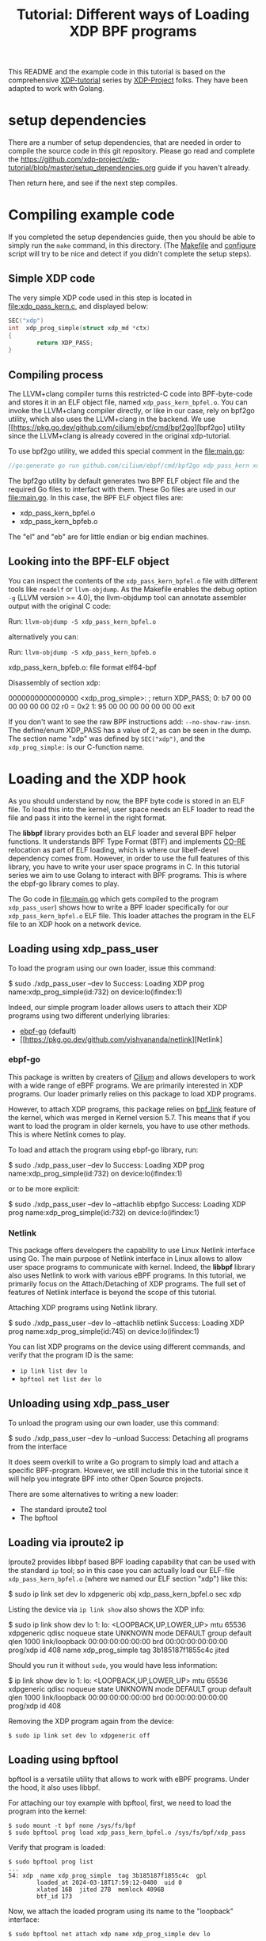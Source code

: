 #+ SPDX-License-Identifier: (GPL-2.0 OR BSD-2-Clause)

# -*- fill-column: 76; -*-
#+TITLE: Tutorial: Different ways of Loading XDP BPF programs
#+OPTIONS: ^:nil

This README and the example code in this tutorial is based on 
the comprehensive [[https://github.com/xdp-project][XDP-tutorial]] series by [[https://github.com/xdp-project][XDP-Project]] folks. 
They have been adapted to work with Golang. 


* setup dependencies

There are a number of setup dependencies, that are needed in order to
compile the source code in this git repository. Please go read and complete
the [[https://github.com/xdp-project/xdp-tutorial/blob/master/setup_dependencies.org]] guide if you haven't already.

Then return here, and see if the next step compiles.

* Compiling example code

If you completed the setup dependencies guide, then you should be able to
simply run the =make= command, in this directory. (The [[file:Makefile][Makefile]] and
[[file:../configure][configure]] script will try to be nice and detect if you didn't complete the
setup steps).

** Simple XDP code

The very simple XDP code used in this step is located in
[[file:xdp_pass_kern.c]], and displayed below:

#+begin_src C
SEC("xdp")
int  xdp_prog_simple(struct xdp_md *ctx)
{
        return XDP_PASS;
}
#+end_src

** Compiling process

The LLVM+clang compiler turns this restricted-C code into BPF-byte-code and
stores it in an ELF object file, named =xdp_pass_kern_bpfel.o=. You can invoke 
the LLVM+clang compiler directly, or like in our case, rely on bpf2go utility, which also
uses the LLVM+clang in the backend. We use [[https://pkg.go.dev/github.com/cilium/ebpf/cmd/bpf2go][bpf2go] utility since the LLVM+clang
is already covered in the original xdp-tutorial. 

To use bpf2go utility, we added this special comment in the [[file:main.go]]:
#+begin_src Go
//go:generate go run github.com/cilium/ebpf/cmd/bpf2go xdp_pass_kern xdp_pass_kern.c
#+end_src

The bpf2go utility by default generates two BPF ELF object file and the required Go files to 
interfact with them. These Go files are used in our [[file:main.go]]. In this case, the
BPF ELF object files are: 

 - xdp_pass_kern_bpfel.o 
 - xdp_pass_kern_bpfeb.o

The "el" and "eb" are for little endian or big endian machines.

** Looking into the BPF-ELF object

You can inspect the contents of the =xdp_pass_kern_bpfel.o= file with different
tools like =readelf= or =llvm-objdump=. As the Makefile enables the debug
option =-g= (LLVM version >= 4.0), the llvm-objdump tool can annotate
assembler output with the original C code:

Run: =llvm-objdump -S xdp_pass_kern_bpfel.o=

alternatively you can:

Run: =llvm-objdump -S xdp_pass_kern_bpfeb.o=

#+begin_example asm
xdp_pass_kern_bpfeb.o:  file format elf64-bpf

Disassembly of section xdp:

0000000000000000 <xdp_prog_simple>:
;       return XDP_PASS;
       0:       b7 00 00 00 00 00 00 02 r0 = 0x2
       1:       95 00 00 00 00 00 00 00 exit
#+end_example

If you don't want to see the raw BPF instructions add: =--no-show-raw-insn=.
The define/enum XDP_PASS has a value of 2, as can be seen in the dump. The
section name "xdp" was defined by =SEC("xdp")=, and the =xdp_prog_simple:=
is our C-function name.

* Loading and the XDP hook

As you should understand by now, the BPF byte code is stored in an ELF file.
To load this into the kernel, user space needs an ELF loader to read the
file and pass it into the kernel in the right format.

The *libbpf* library provides both an ELF loader and several BPF helper
functions. It understands BPF Type Format (BTF) and implements [[https://nakryiko.com/posts/bpf-core-reference-guide/][CO-RE]]
relocation as part of ELF loading, which is where our libelf-devel
dependency comes from. However, in order to use the full features of this library, you 
have to write your user space programs in C. In this tutorial series we aim to use Golang 
to interact with BPF programs. This is where the ebpf-go library comes to
play. 

The Go code in [[file:main.go]] which gets compiled to the program
=xdp_pass_user=) shows how to write a BPF loader specifically for our
=xdp_pass_kern_bpfel.o= ELF file. This loader attaches the program in the ELF file
to an XDP hook on a network device.


** Loading using xdp_pass_user

To load the program using our own loader, issue this command:

#+begin_example sh
 $ sudo ./xdp_pass_user --dev lo
 Success: Loading XDP prog name:xdp_prog_simple(id:732) on device:lo(ifindex:1)
#+end_example

Indeed, our simple program loader allows users to attach their XDP programs using two different
underlying libraries:  
 - [[https://pkg.go.dev/github.com/cilium/ebpf][ebpf-go]] (default)
 - [[https://pkg.go.dev/github.com/vishvananda/netlink][Netlink]

*** ebpf-go

This package is written by creaters of [[https://cilium.io/][Cilium]] and allows developers to 
work with a wide range of eBPF programs. We are primarily interested in XDP programs. Our loader
primarly relies on this package to load XDP programs.  

However, to attach XDP programs, this package relies on [[https://lore.kernel.org/bpf/20200228223948.360936-2-andriin@fb.com/][bpf_link]] feature of the kernel,
which was merged in Kernel version 5.7. This means that if you want to load the program in older 
kernels, you have to use other methods. This is where Netlink comes to play. 

To load and attach the program using ebpf-go library, run:

#+begin_example sh
 $ sudo ./xdp_pass_user --dev lo
 Success: Loading XDP prog name:xdp_prog_simple(id:732) on device:lo(ifindex:1)
#+end_example

or to be more explicit: 

#+begin_example sh
 $ sudo ./xdp_pass_user --dev lo --attachlib ebpfgo
 Success: Loading XDP prog name:xdp_prog_simple(id:732) on device:lo(ifindex:1)
#+end_example

*** Netlink

This package offers developers the capability to use Linux Netlink interface using Go. The main 
purpose of Netlink interface in Linux allows to allow user space programs to communicate with kernel. 
Indeed, the **libbpf** library also uses Netlink to work with various eBPF programs. 
In this tutorial, we primarily focus on the Attach/Detaching of XDP programs. 
The full set of features of Netlink interface is beyond the scope of this tutorial. 

Attaching XDP programs using Netlink library. 
#+begin_example sh
$ sudo ./xdp_pass_user --dev lo --attachlib netlink
Success: Loading XDP prog name:xdp_prog_simple(id:745) on device:lo(ifindex:1)
#+end_example


You can list XDP programs  on the device using different commands, and verify
that the program ID is the same:
- =ip link list dev lo=
- =bpftool net list dev lo=

** Unloading using xdp_pass_user

To unload the program using our own loader, use this command:

#+begin_example sh
$ sudo ./xdp_pass_user --dev lo --unload
Success: Detaching all programs from the interface
#+end_example

It does seem overkill to write a Go program to simply load and attach a
specific BPF-program. However, we still include this in the tutorial
since it will help you integrate BPF into other Open Source projects.

There are some alternatives to writing a new loader:

 - The standard iproute2 tool
 - The bpftool 

** Loading via iproute2 ip

Iproute2 provides libbpf based BPF loading capability that can be used with
the standard =ip= tool; so in this case you can actually load our ELF-file
=xdp_pass_kern_bpfel.o= (where we named our ELF section "xdp") like this:

#+begin_example sh
$ sudo ip link set dev lo xdpgeneric obj xdp_pass_kern_bpfel.o sec xdp
#+end_example

Listing the device via =ip link show= also shows the XDP info:

#+begin_example sh
$ sudo ip link show dev lo
1: lo: <LOOPBACK,UP,LOWER_UP> mtu 65536 xdpgeneric qdisc noqueue state UNKNOWN mode DEFAULT group default qlen 1000
    link/loopback 00:00:00:00:00:00 brd 00:00:00:00:00:00
    prog/xdp id 408 name xdp_prog_simple tag 3b185187f1855c4c jited
#+end_example

Should you run it without =sudo=, you would have less information:

#+begin_example sh
$ ip link show dev lo
1: lo: <LOOPBACK,UP,LOWER_UP> mtu 65536 xdpgeneric qdisc noqueue state UNKNOWN mode DEFAULT group default qlen 1000
    link/loopback 00:00:00:00:00:00 brd 00:00:00:00:00:00
    prog/xdp id 408
#+end_example

Removing the XDP program again from the device:

#+begin_example
$ sudo ip link set dev lo xdpgeneric off
#+end_example


** Loading using bpftool

bpftool is a versatile utility that allows to work with eBPF programs. Under the hood, it also uses
libbpf. 

For attaching our toy example with bpftool, first, we need to load the program into the kernel:

#+begin_example
$ sudo mount -t bpf none /sys/fs/bpf
$ sudo bpftool prog load xdp_pass_kern_bpfel.o /sys/fs/bpf/xdp_pass
#+end_example

Verify that program is loaded: 

#+begin_example
$ sudo bpftool prog list
...
54: xdp  name xdp_prog_simple  tag 3b185187f1855c4c  gpl
        loaded_at 2024-03-18T17:59:12-0400  uid 0
        xlated 16B  jited 27B  memlock 4096B
        btf_id 173
#+end_example

Now, we attach the loaded program using its name to the "loopback" interface:
#+begin_example
$ sudo bpftool net attach xdp name xdp_prog_simple dev lo
#+end_example

Verify the program is attached: 

#+begin_example
$ sudo bpftool net list
xdp:
lo(1) generic id 54
#+end_example

To detach the program we perform these steps but in reverse, i.e., first detach, then unload. 

#+begin_example
$ sudo bpftool net detach xdp dev lo name xdp_prog_simple 
$ sudo rm /sys/fs/bpf/xdp_pass
#+end_example

Note that for unloading program through this method, it is enough to delete the corresponding file 
in bpf file system at /sys/fs/bpf. In this case, the full path is /sys/fs/bpf/xdp_pass.  
